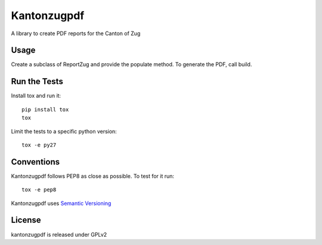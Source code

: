 Kantonzugpdf
============

.. image:: https://travis-ci.org/seantis/kantonzugpdf.png
  :target: https://travis-ci.org/seantis/kantonzugpdf

.. image:: https://coveralls.io/repos/seantis/kantonzugpdf/badge.png?branch=master
  :target: https://coveralls.io/r/seantis/kantonzugpdf?branch=master

.. image:: https://img.shields.io/pypi/v/kantonzugpdf.svg
  :target: https://pypi.python.org/pypi/kantonzugpdf

A library to create PDF reports for the Canton of Zug

Usage
-----

Create a subclass of ReportZug and provide the populate method. To generate
the PDF, call build.

Run the Tests
-------------

Install tox and run it::

    pip install tox
    tox

Limit the tests to a specific python version::

    tox -e py27

Conventions
-----------

Kantonzugpdf follows PEP8 as close as possible. To test for it run::

    tox -e pep8

Kantonzugpdf uses `Semantic Versioning <http://semver.org/>`_

License
-------
kantonzugpdf is released under GPLv2
